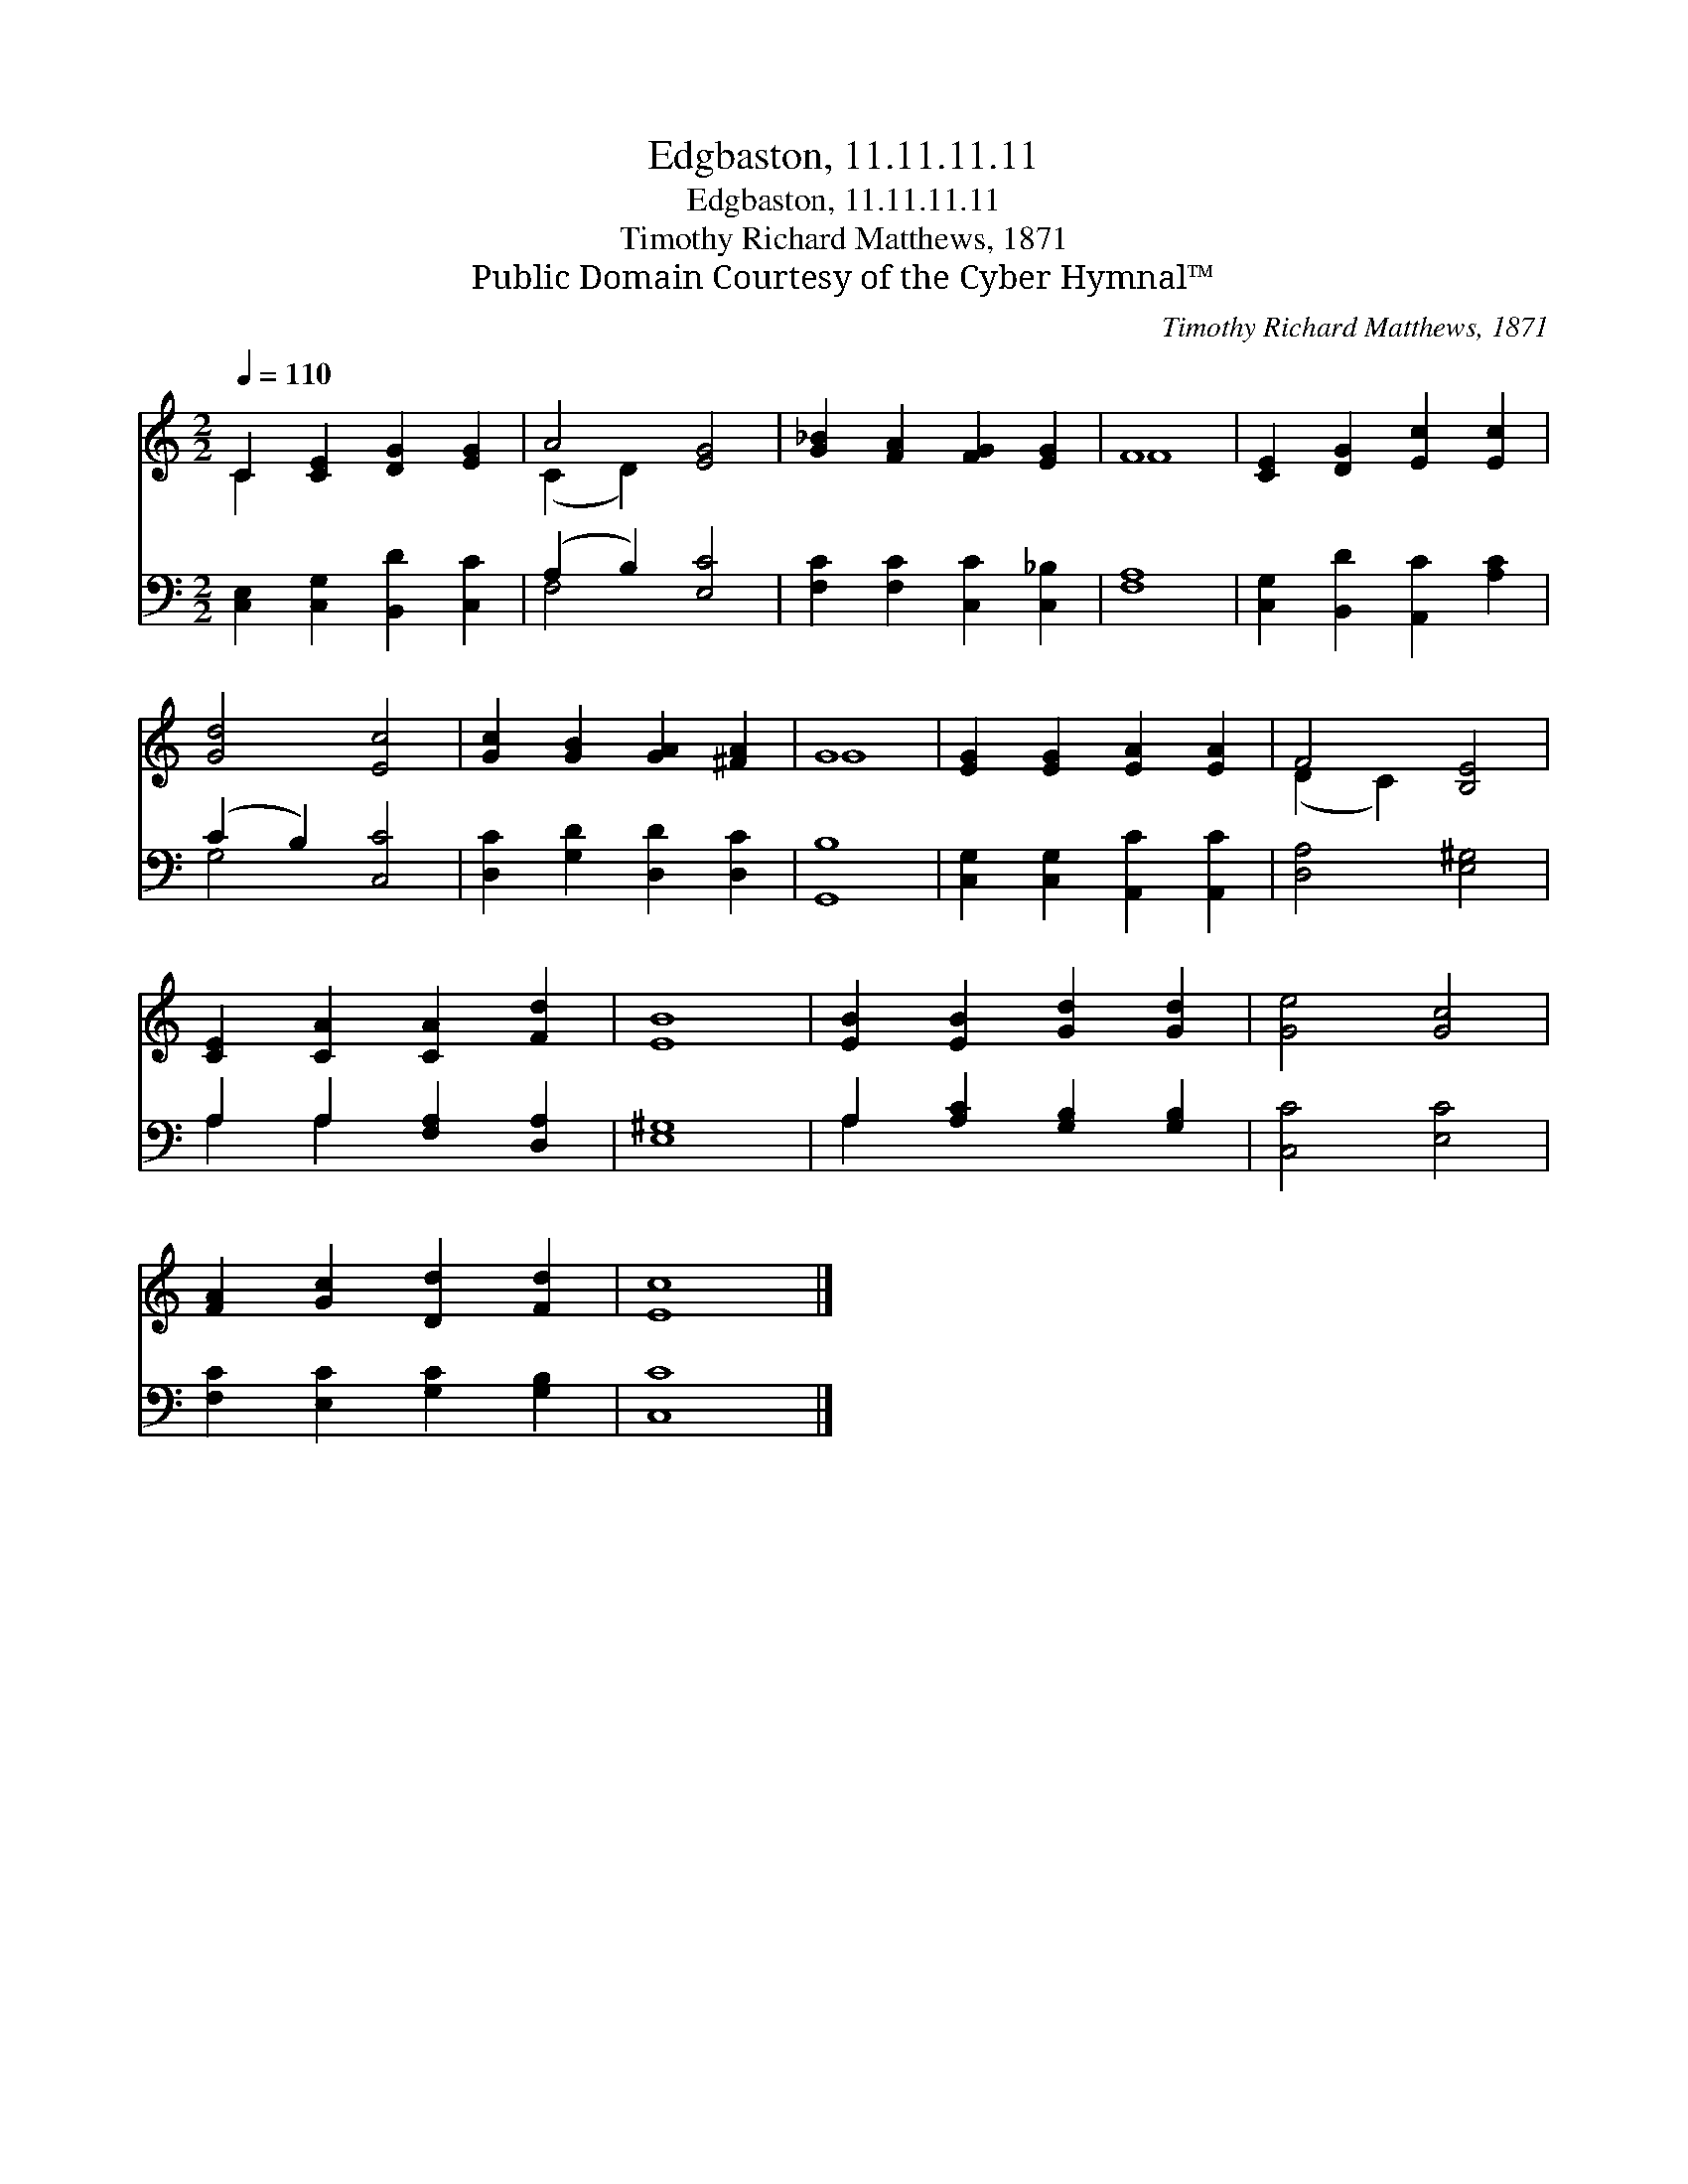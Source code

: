 X:1
T:Edgbaston, 11.11.11.11
T:Edgbaston, 11.11.11.11
T:Timothy Richard Matthews, 1871
T:Public Domain Courtesy of the Cyber Hymnal™
C:Timothy Richard Matthews, 1871
Z:Public Domain
Z:Courtesy of the Cyber Hymnal™
%%score ( 1 2 ) ( 3 4 )
L:1/8
Q:1/4=110
M:2/2
K:C
V:1 treble 
V:2 treble 
V:3 bass 
V:4 bass 
V:1
 C2 [CE]2 [DG]2 [EG]2 | A4 [EG]4 | [G_B]2 [FA]2 [FG]2 [EG]2 | F8 | [CE]2 [DG]2 [Ec]2 [Ec]2 | %5
 [Gd]4 [Ec]4 | [Gc]2 [GB]2 [GA]2 [^FA]2 | G8 | [EG]2 [EG]2 [EA]2 [EA]2 | F4 [B,E]4 | %10
 [CE]2 [CA]2 [CA]2 [Fd]2 | [EB]8 | [EB]2 [EB]2 [Gd]2 [Gd]2 | [Ge]4 [Gc]4 | %14
 [FA]2 [Gc]2 [Dd]2 [Fd]2 | [Ec]8 |] %16
V:2
 C2 x6 | (C2 D2) x4 | x8 | F8 | x8 | x8 | x8 | G8 | x8 | (D2 C2) x4 | x8 | x8 | x8 | x8 | x8 | %15
 x8 |] %16
V:3
 [C,E,]2 [C,G,]2 [B,,D]2 [C,C]2 | (A,2 B,2) [E,C]4 | [F,C]2 [F,C]2 [C,C]2 [C,_B,]2 | [F,A,]8 | %4
 [C,G,]2 [B,,D]2 [A,,C]2 [A,C]2 | (C2 B,2) [C,C]4 | [D,C]2 [G,D]2 [D,D]2 [D,C]2 | [G,,B,]8 | %8
 [C,G,]2 [C,G,]2 [A,,C]2 [A,,C]2 | [D,A,]4 [E,^G,]4 | A,2 A,2 [F,A,]2 [D,A,]2 | [E,^G,]8 | %12
 A,2 [A,C]2 [G,B,]2 [G,B,]2 | [C,C]4 [E,C]4 | [F,C]2 [E,C]2 [G,C]2 [G,B,]2 | [C,C]8 |] %16
V:4
 x8 | F,4 x4 | x8 | x8 | x8 | G,4 x4 | x8 | x8 | x8 | x8 | A,2 A,2 x4 | x8 | A,2 x6 | x8 | x8 | %15
 x8 |] %16

